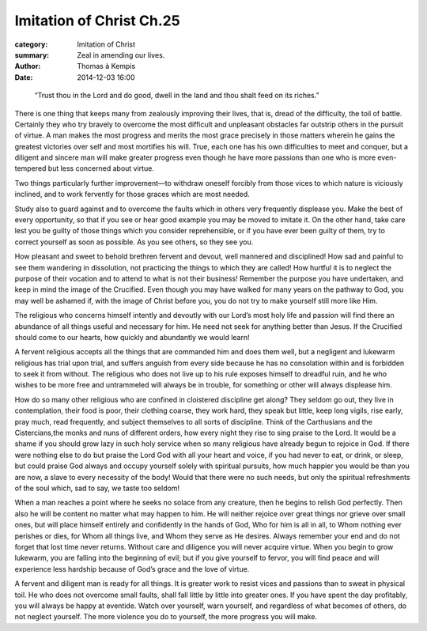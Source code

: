 
Imitation of Christ Ch.25
=========================

:category: Imitation of Christ
:summary: Zeal in amending our lives.
:author: Thomas à Kempis
:date: 2014-12-03 16:00

..

    “Trust thou in the Lord and do good, dwell in the land and
    thou shalt feed on its riches.”

There is one thing that keeps many from zealously improving their lives, that
is, dread of the difficulty, the toil of battle. Certainly they who try
bravely to overcome the most difficult and unpleasant obstacles far outstrip
others in the pursuit of virtue. A man makes the most progress and merits the
most grace precisely in those matters wherein he gains the greatest victories
over self and most mortifies his will. True, each one has his own difficulties
to meet and conquer, but a diligent and sincere man will make greater progress
even though he have more passions than one who is more even-tempered but less
concerned about virtue.

Two things particularly further improvement—to withdraw oneself forcibly from
those vices to which nature is viciously inclined, and to work fervently for
those graces which are most needed.

Study also to guard against and to overcome the faults which in others very
frequently displease you. Make the best of every opportunity, so that if you
see or hear good example you may be moved to imitate it. On the other hand,
take care lest you be guilty of those things which you consider reprehensible,
or if you have ever been guilty of them, try to correct yourself as soon as
possible. As you see others, so they see you.

How pleasant and sweet to behold brethren fervent and devout, well mannered
and disciplined! How sad and painful to see them wandering in dissolution, not
practicing the things to which they are called! How hurtful it is to neglect
the purpose of their vocation and to attend to what is not their business!
Remember the purpose you have undertaken, and keep in mind the image of the
Crucified. Even though you may have walked for many years on the pathway to
God, you may well be ashamed if, with the image of Christ before you, you do
not try to make yourself still more like Him.

The religious who concerns himself intently and devoutly with our Lord’s most
holy life and passion will find there an abundance of all things useful and
necessary for him. He need not seek for anything better than Jesus.
If the Crucified should come to our hearts, how quickly and abundantly we
would learn!

A fervent religious accepts all the things that are commanded him and does
them well, but a negligent and lukewarm religious has trial upon trial, and
suffers anguish from every side because he has no consolation within and is
forbidden to seek it from without. The religious who does not live up to his
rule exposes himself to dreadful ruin, and he who wishes to be more free and
untrammeled will always be in trouble, for something or other will always
displease him.

How do so many other religious who are confined in cloistered discipline get
along? They seldom go out, they live in contemplation, their food is poor,
their clothing coarse, they work hard, they speak but little, keep long
vigils, rise early, pray much, read frequently, and subject themselves to all
sorts of discipline. Think of the Carthusians and the Cistercians,the
monks and nuns of different orders, how every night they rise to sing praise
to the Lord. It would be a shame if you should grow lazy in such holy service
when so many religious have already begun to rejoice in God.
If there were nothing else to do but praise the Lord God with all your heart
and voice, if you had never to eat, or drink, or sleep, but could praise God
always and occupy yourself solely with spiritual pursuits, how much happier
you would be than you are now, a slave to every necessity of the body! Would
that there were no such needs, but only the spiritual refreshments of the soul
which, sad to say, we taste too seldom!

When a man reaches a point where he seeks no solace from any creature, then he
begins to relish God perfectly. Then also he will be content no matter what
may happen to him. He will neither rejoice over great things nor grieve over
small ones, but will place himself entirely and confidently in the hands of
God, Who for him is all in all, to Whom nothing ever perishes or dies, for
Whom all things live, and Whom they serve as He desires.
Always remember your end and do not forget that lost time never returns.
Without care and diligence you will never acquire virtue. When you begin to
grow lukewarm, you are falling into the beginning of evil; but if you give
yourself to fervor, you will find peace and will experience less hardship
because of God’s grace and the love of virtue.

A fervent and diligent man is ready for all things. It is greater work to
resist vices and passions than to sweat in physical toil. He who does not
overcome small faults, shall fall little by little into greater ones.
If you have spent the day profitably, you will always be happy at eventide.
Watch over yourself, warn yourself, and regardless of what becomes of others,
do not neglect yourself. The more violence you do to yourself, the more
progress you will make.

